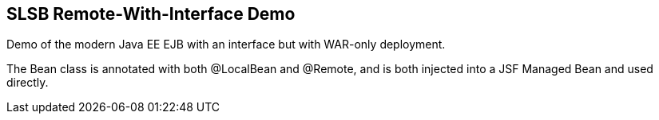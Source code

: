 == SLSB Remote-With-Interface Demo

Demo of the modern Java EE EJB with an interface but
with WAR-only deployment.

The Bean class is annotated with both @LocalBean and @Remote,
and is both injected into a JSF Managed Bean and used directly.

